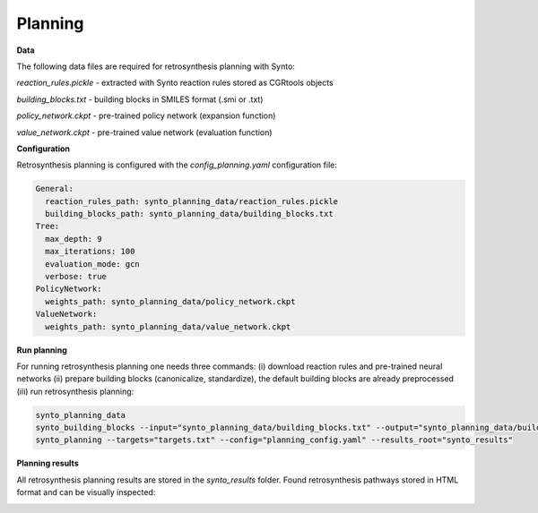 Planning
===========================

**Data**

The following data files are required for retrosynthesis planning with Synto:

`reaction_rules.pickle` - extracted with Synto reaction rules stored as CGRtools objects

`building_blocks.txt` - building blocks in SMILES format (.smi or .txt)

`policy_network.ckpt` - pre-trained policy network (expansion function)

`value_network.ckpt` - pre-trained value network (evaluation function)


**Configuration**

Retrosynthesis planning is configured with the `config_planning.yaml` configuration file:

.. code-block:: yaml

    General:
      reaction_rules_path: synto_planning_data/reaction_rules.pickle
      building_blocks_path: synto_planning_data/building_blocks.txt
    Tree:
      max_depth: 9
      max_iterations: 100
      evaluation_mode: gcn
      verbose: true
    PolicyNetwork:
      weights_path: synto_planning_data/policy_network.ckpt
    ValueNetwork:
      weights_path: synto_planning_data/value_network.ckpt


**Run planning**

For running retrosynthesis planning one needs three commands: (i) download reaction rules and pre-trained neural networks
(ii) prepare building blocks (canonicalize, standardize), the default building blocks are already preprocessed (iii) run
retrosynthesis planning:

.. code-block:: bash

    synto_planning_data
    synto_building_blocks --input="synto_planning_data/building_blocks.txt" --output="synto_planning_data/building_blocks.txt" # skip for loaded data
    synto_planning --targets="targets.txt" --config="planning_config.yaml" --results_root="synto_results"

**Planning results**

All retrosynthesis planning results are stored in the `synto_results` folder.
Found retrosynthesis pathways stored in HTML format and can be visually inspected:

.. image:: png/results.png


